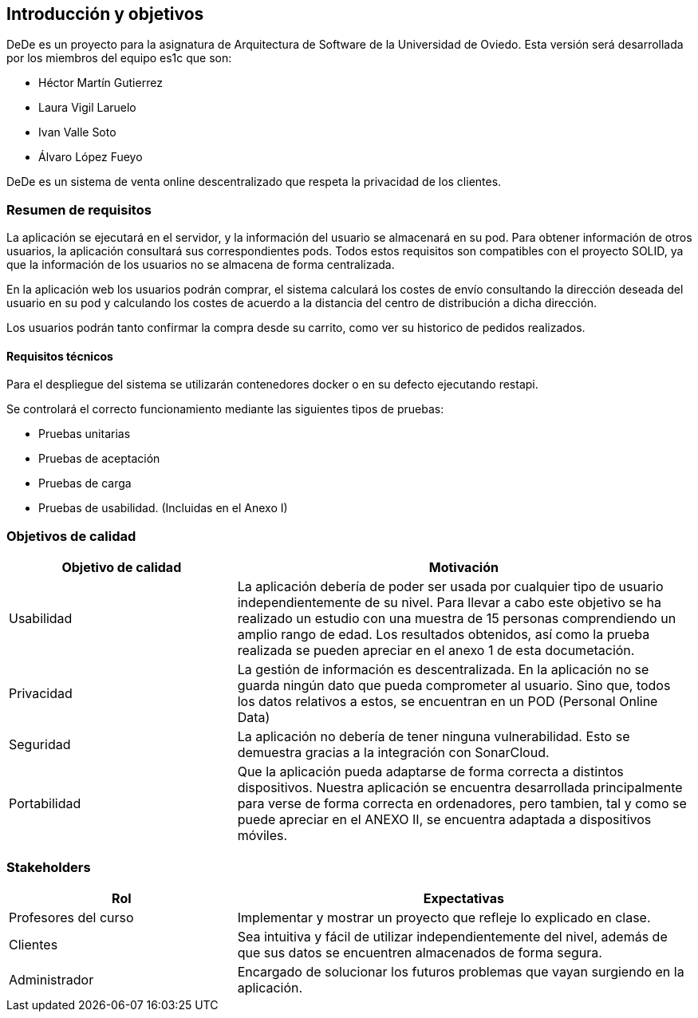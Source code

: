 [[section-introduction-and-goals]]

== Introducción y objetivos

DeDe es un proyecto para la asignatura de Arquitectura de Software de la Universidad de Oviedo. Esta versión será desarrollada por los miembros del equipo es1c que son:


- Héctor Martín Gutierrez
- Laura Vigil Laruelo
- Ivan Valle Soto
- Álvaro López Fueyo

DeDe es un sistema de venta online descentralizado que respeta la privacidad de los clientes.

=== Resumen de requisitos


La aplicación se ejecutará en el servidor, y la información del usuario se almacenará en su pod.
Para obtener información de otros usuarios, la aplicación consultará sus correspondientes pods. Todos estos requisitos son compatibles con el proyecto SOLID, ya que la información de los usuarios no se almacena de forma centralizada.

En la aplicación web los usuarios podrán comprar, el sistema calculará los costes de envío consultando la dirección deseada del usuario en su pod y calculando los costes de acuerdo a la distancia del centro de distribución a dicha dirección.

Los usuarios podrán tanto confirmar la compra desde su carrito, como ver su historico de pedidos realizados.

==== Requisitos técnicos

Para el despliegue del sistema se utilizarán contenedores docker o en su defecto ejecutando restapi.

Se controlará el correcto funcionamiento mediante las siguientes tipos de pruebas:

* Pruebas unitarias
* Pruebas de aceptación
* Pruebas de carga
* Pruebas de usabilidad. (Incluidas en el Anexo I)

=== Objetivos de calidad

[options="header",cols="1,2"]
|===
|Objetivo de calidad |Motivación
| Usabilidad
| La aplicación debería de poder ser usada por cualquier tipo de usuario independientemente de su nivel. Para llevar a cabo este objetivo se ha realizado un estudio con una muestra de 15 personas comprendiendo un amplio rango de edad. Los resultados obtenidos, así como la prueba realizada se pueden apreciar en el anexo 1 de esta documetación.

| Privacidad
|  La gestión de información es descentralizada. En la aplicación no se guarda ningún dato que pueda comprometer al usuario. Sino que, todos los datos relativos a estos, se encuentran en un POD (Personal Online Data)

| Seguridad
| La aplicación no debería de tener ninguna vulnerabilidad. Esto se demuestra gracias a la integración con SonarCloud.

| Portabilidad
|  Que la aplicación pueda adaptarse de forma correcta a distintos dispositivos. Nuestra aplicación se encuentra desarrollada principalmente para verse de forma correcta en ordenadores, pero tambien, tal y como se puede apreciar en el ANEXO II, se encuentra adaptada a dispositivos móviles.
|===

=== Stakeholders

[options="header",cols="1,2"]
|===
|Rol |Expectativas
| Profesores del curso
| Implementar y mostrar un proyecto que refleje lo explicado en clase.

| Clientes
| Sea intuitiva y fácil de utilizar independientemente del nivel, además de que sus datos se encuentren almacenados de forma segura.

| Administrador
| Encargado  de solucionar los futuros problemas que vayan surgiendo en la aplicación.
|===
